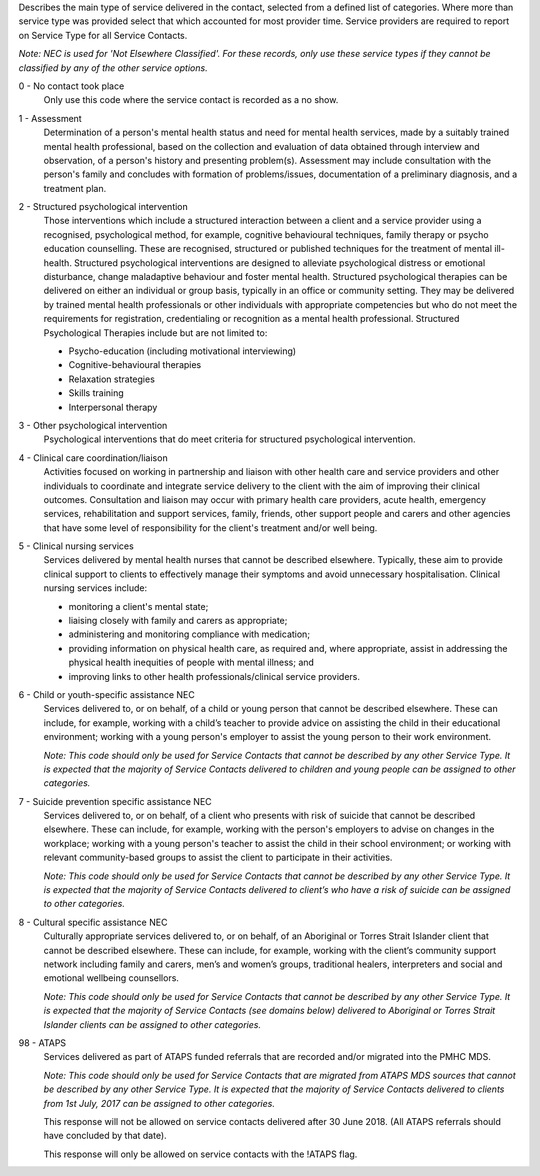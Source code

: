 

Describes the main type of service delivered in the contact, selected from a
defined list of categories.  Where more than service type was provided select
that which accounted for most provider time. Service providers are required
to report on Service Type for all Service Contacts.

*Note: NEC is used for 'Not Elsewhere Classified'. For these records, only use these service types if they cannot be classified by any of the other service options.*

0 - No contact took place
  Only use this code where the service contact is recorded as a no show.

1 - Assessment
  Determination of a person's mental health status and need for mental
  health services, made by a suitably trained mental health professional,
  based on the collection and evaluation of data obtained through interview
  and observation, of a person's history and presenting problem(s).
  Assessment may include consultation with the person's family and concludes
  with formation of problems/issues, documentation of a preliminary
  diagnosis, and a treatment plan.

2 - Structured psychological intervention
  Those interventions which include a structured interaction between a
  client and a service provider using a recognised, psychological method,
  for example, cognitive behavioural techniques, family therapy or psycho
  education counselling. These are recognised, structured or published
  techniques for the treatment of mental ill-health. Structured psychological
  interventions are designed to alleviate psychological distress or
  emotional disturbance, change maladaptive behaviour and foster mental
  health. Structured psychological therapies can be delivered on either an
  individual or group basis, typically in an office or community setting.
  They may be delivered by trained mental health professionals or other
  individuals with appropriate competencies but who do not meet the
  requirements for registration, credentialing or recognition as a mental
  health professional. Structured Psychological Therapies include but are
  not limited to:

  - Psycho-education (including motivational interviewing)
  - Cognitive-behavioural therapies
  - Relaxation strategies
  - Skills training
  - Interpersonal therapy

3 - Other psychological intervention
   Psychological interventions that do meet criteria for structured
   psychological intervention.

4 - Clinical care coordination/liaison
   Activities focused on working in partnership and liaison with other
   health care and service providers and other individuals to coordinate
   and integrate service delivery to the client with the aim of improving
   their clinical outcomes. Consultation and liaison may occur with primary
   health care providers, acute health, emergency services, rehabilitation
   and support services, family, friends, other support people and carers
   and other agencies that have some level of responsibility for the
   client's treatment and/or well being.

5 - Clinical nursing services
  Services delivered by mental health nurses that cannot be described
  elsewhere.  Typically, these aim to provide clinical support to clients
  to effectively manage their symptoms and avoid unnecessary hospitalisation.
  Clinical nursing services include:

  - monitoring a client's mental state;
  - liaising closely with family and carers as appropriate;
  - administering and monitoring compliance with medication;
  - providing information on physical health care, as required and,
    where appropriate, assist in addressing the physical health inequities
    of people with mental illness; and
  - improving links to other health professionals/clinical service providers.

6 - Child or youth-specific assistance NEC
  Services delivered to, or on behalf, of a child or young person that cannot
  be described elsewhere. These can include, for example, working with a
  child’s teacher to provide advice on assisting the child in their educational
  environment; working with a young person's employer to assist the young
  person to their work environment.

  *Note: This code should only be used for
  Service Contacts that cannot be described by any other Service Type. It is
  expected that the majority of Service Contacts delivered to children and
  young people can be assigned to other categories.*

7 - Suicide prevention specific assistance NEC
  Services delivered to, or on behalf, of a client who presents with risk of
  suicide that cannot be described elsewhere. These can include, for example,
  working with the person's employers to advise on changes in the workplace;
  working with a young person's teacher to assist the child in their school
  environment; or working with relevant community-based groups to assist the
  client to participate in their activities.

  *Note: This code should only be used for Service Contacts that cannot be
  described by any other Service Type. It is expected that the majority of
  Service Contacts delivered to client’s who have a risk of suicide can be
  assigned to other categories.*

8 - Cultural specific assistance NEC
  Culturally appropriate services delivered to, or on behalf, of an Aboriginal
  or Torres Strait Islander client that cannot be described elsewhere.  These
  can include, for example, working with the client’s community support network
  including family and carers, men’s and women’s groups, traditional healers,
  interpreters and social and emotional wellbeing counsellors.

  *Note: This code should only be used for Service Contacts that cannot be
  described by any other Service Type. It is expected that the majority of
  Service Contacts (see domains below) delivered to Aboriginal or Torres Strait
  Islander clients can be assigned to other categories.*

98 - ATAPS
  Services delivered as part of ATAPS funded referrals that are recorded and/or
  migrated into the PMHC MDS.

  *Note: This code should only be used for Service Contacts that are migrated
  from ATAPS MDS sources that cannot be described by any other Service Type.
  It is expected that the majority of Service Contacts delivered to clients
  from 1st July, 2017 can be assigned to other categories.*

  This response will not be allowed on service contacts delivered after
  30 June 2018. (All ATAPS referrals should have concluded by that date).

  This response will only be allowed on service contacts with the !ATAPS flag.
